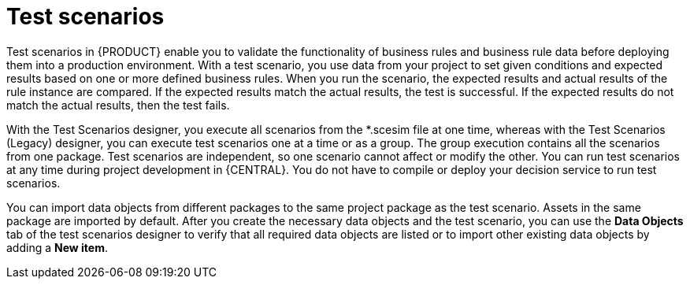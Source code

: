 [id='test-scenarios-con']
= Test scenarios

Test scenarios in {PRODUCT} enable you to validate the functionality of business rules and business rule data before deploying them into a production environment. With a test scenario, you use data from your project to set given conditions and expected results based on one or more defined business rules. When you run the scenario, the expected results and actual results of the rule instance are compared. If the expected results match the actual results, the test is successful. If the expected results do not match the actual results, then the test fails.

With the Test Scenarios designer, you execute all scenarios from the *.scesim file at one time, whereas with the Test Scenarios (Legacy) designer, you can execute test scenarios one at a time or as a group. The group execution contains all the scenarios from one package. Test scenarios are independent, so one scenario cannot affect or modify the other. You can run test scenarios at any time during project development in {CENTRAL}. You do not have to compile or deploy your decision service to run test scenarios.

You can import data objects from different packages to the same project package as the test scenario. Assets in the same package are imported by default. After you create the necessary data objects and the test scenario, you can use the *Data Objects* tab of the test scenarios designer to verify that all required data objects are listed or to import other existing data objects by adding a *New item*.

